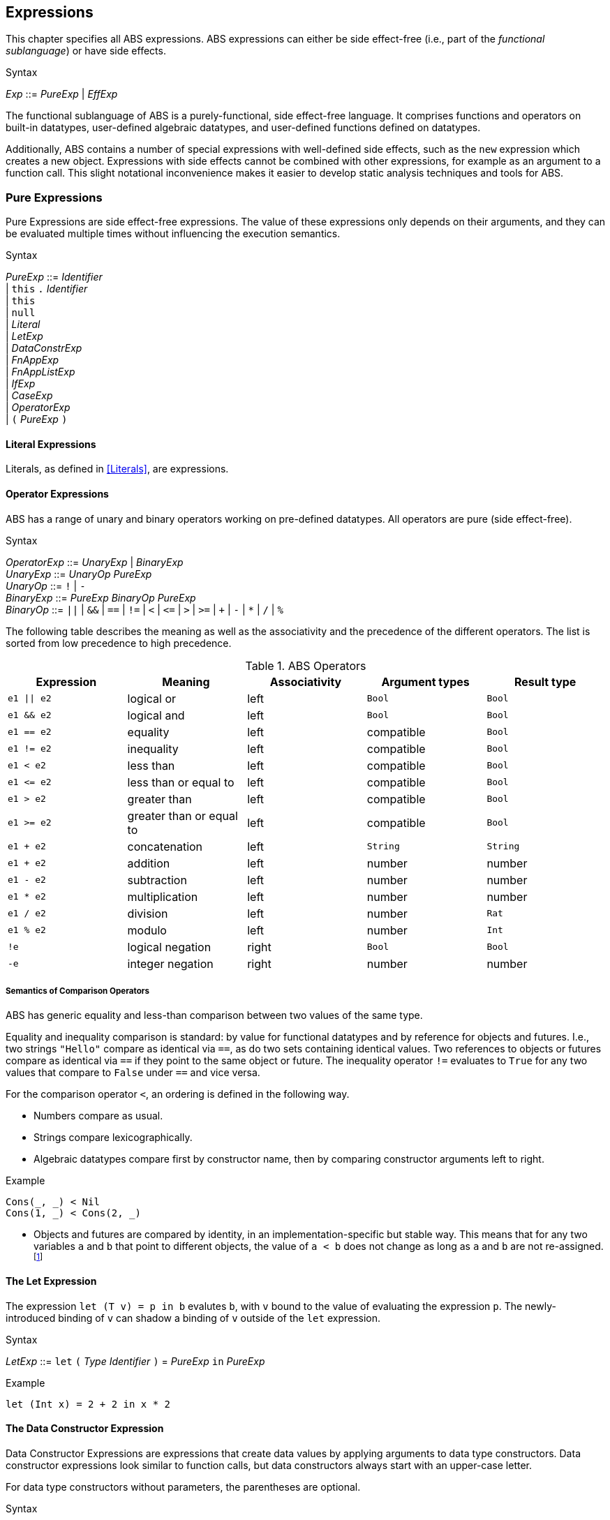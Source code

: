 == Expressions

This chapter specifies all ABS expressions.  ABS expressions can either be
side effect-free (i.e., part of the _functional sublanguage_) or have side effects.

[caption=]
.Syntax
====
_Exp_ ::= _PureExp_ | _EffExp_
====

The functional sublanguage of ABS is a purely-functional, side effect-free
language.  It comprises functions and operators on built-in datatypes,
user-defined algebraic datatypes, and user-defined functions defined on
datatypes.

Additionally, ABS contains a number of special expressions with well-defined
side effects, such as the `new` expression which creates a new object.
Expressions with side effects cannot be combined with other expressions, for
example as an argument to a function call.  This slight notational
inconvenience makes it easier to develop static analysis techniques and tools
for ABS.


=== Pure Expressions

Pure Expressions are side effect-free expressions.  The value of these
expressions only depends on their arguments, and they can be evaluated
multiple times without influencing the execution semantics.


[caption=]
.Syntax
====
_PureExp_ ::= _Identifier_ +
            | `this` `.` _Identifier_ +
            | `this` +
            | `null` +
            | _Literal_ +
            | _LetExp_ +
            | _DataConstrExp_ +
            | _FnAppExp_ +
            | _FnAppListExp_ +
            | _IfExp_ +
            | _CaseExp_ +
            | _OperatorExp_ +
            | `(` _PureExp_ `)`
====


==== Literal Expressions

Literals, as defined in <<Literals>>, are expressions.

==== Operator Expressions

ABS has a range of unary and binary operators working on pre-defined
datatypes.  All operators are pure (side effect-free).

[caption=]
.Syntax
====
_OperatorExp_ ::= _UnaryExp_ | _BinaryExp_ +
_UnaryExp_ ::= _UnaryOp_ _PureExp_ +
_UnaryOp_ ::= `!` | `-` +
_BinaryExp_ ::= _PureExp_ _BinaryOp_ _PureExp_ +
_BinaryOp_ ::= `||` | `&&` | `==` | `!=` | `<` | `\<=` | `>` | `>=` | `+` | `-` | `*` | `/` | `%`
====


The following table describes the meaning as well as the associativity and the
precedence of the different operators. The list is sorted from low precedence
to high precedence.

.ABS Operators
[options="header"]
|=======================
|Expression    | Meaning                  |Associativity |Argument types | Result type
| `e1 \|\| e2` | logical or               |left          | `Bool`     | `Bool`
| `e1 && e2`   | logical and              |left          | `Bool`     | `Bool`
| `e1 == e2`   | equality                 |left          | compatible | `Bool`
| `e1 != e2`   | inequality               |left          | compatible | `Bool`
| `e1 < e2`    | less than                |left          | compatible | `Bool`
| `e1 \<= e2`  | less than or equal to    |left          | compatible | `Bool`
| `e1 > e2`    | greater than             |left          | compatible | `Bool`
| `e1 >= e2`   | greater than or equal to |left          | compatible | `Bool`
| `e1 + e2`    | concatenation            |left          | `String`   | `String`
| `e1 + e2`    | addition                 |left          | number     | number
| `e1 - e2`    | subtraction              |left          | number     | number
| `e1 * e2`    | multiplication           |left          | number     | number
| `e1 / e2`    | division                 |left          | number     | `Rat`
| `e1 % e2`    | modulo                   |left          | number     | `Int`
| `!e`         | logical negation         |right         | `Bool`     | `Bool`
| `-e`         | integer negation         |right         | number     | number
|=======================


===== Semantics of Comparison Operators

ABS has generic equality and less-than comparison between two values of the
same type.

Equality and inequality comparison is standard: by value for functional
datatypes and by reference for objects and futures.  I.e., two strings
`"Hello"` compare as identical via `==`, as do two sets containing identical
values.  Two references to objects or futures compare as identical via `==` if
they point to the same object or future.  The inequality operator `!=`
evaluates to `True` for any two values that compare to `False` under `==` and
vice versa.

For the comparison operator `<`, an ordering is defined in the following way.

- Numbers compare as usual.

- Strings compare lexicographically.

- Algebraic datatypes compare first by constructor name, then by comparing
  constructor arguments left to right.

.Example
----
Cons(_, _) < Nil
Cons(1, _) < Cons(2, _)
----

- Objects and futures are compared by identity, in an implementation-specific
  but stable way.  This means that for any two variables `a` and `b` that
  point to different objects, the value of `a < b` does not change as long as
  `a` and `b` are not re-assigned.footnote:[This ordering is not guaranteed to
  be stable between two invocations of a program.  If ABS ever develops object
  serialization, care must be taken to uphold any datatype invariants across
  program invocations, e.g., when reading back an ordered list of objects.]


==== The Let Expression

The expression `let (T v) = p in b` evalutes `b`, with `v` bound to the value
of evaluating the expression `p`.  The newly-introduced binding of `v` can
shadow a binding of `v` outside of the `let` expression.

[caption=]
.Syntax
====
_LetExp_ ::= `let` `(` _Type_ _Identifier_ `)` = _PureExp_ `in` _PureExp_
====

[source]
.Example
----
let (Int x) = 2 + 2 in x * 2
----


==== The Data Constructor Expression


Data Constructor Expressions are expressions that create data values by
applying arguments to data type constructors.  Data constructor expressions
look similar to function calls, but data constructors always start with an
upper-case letter.

For data type constructors without parameters, the parentheses are optional.

[caption=]
.Syntax
====
_DataConstrExp_ ::= _TypeIdentifier_ [ `(` [ _PureExp_ { `,` _PureExp_ } ] `)` ]
====

[source]
.Example
----
True
Cons(True, Nil)
Nil
----

Defining new data types and their constructors is described in <<Algebraic Data Types>>.


==== The Function Call Expression

Function calls apply arguments to functions, producing a value.  Function call
expressions look similar to data constructor expressions, but function names
always start with a lower-case letter.  The parentheses are mandatory in
function calls.

[caption=]
.Syntax
====
_FnAppExp_ ::= _Identifier_ `(` [ _PureExp_ { `,` _PureExp_ } ] `)`
====

[source]
.Example
----
tail(Cons(True, Nil))
head(list)
----


===== The N-ary Function Call Expression

Calls to n-ary Constructors (see <<N-ary Constructors>>) are written with
brackets (`[]`) instead of parentheses (`()`).

[caption=]
.Syntax
====
_FnAppListExp_ ::= _Identifier_ `[` [ _PureExp_ { `,` _PureExp_ } ] `]`
====



==== The Conditional Expression

The value of the conditional expression `if c then e1 else e2` is either the
value of `e1` or the value of `e2`, depending on the value of `c`, which must
be of type `Bool`.  Depending on the value of `c`, either `e1` or `e2` is
evaluated, but not both.

[caption=]
.Syntax
====
_IfExp_ ::= `if` _PureExp_ `then` _PureExp_ `else` _PureExp_
====

[source]
.Example
----
if 5 == 4 then True else False
----


==== Case Expressions

ABS supports pattern matching via the Case Expression.  A case expression
consists of an input expression and a series of branches, each consisting of a
pattern and a right hand side expression.

The case expression evaluates its input expression and attempts to match the
resulting value against the branches until a matching pattern is found.  The
value of the case expression itself is the value of the expression on the
right-hand side of the first matching pattern.

It is an error if no pattern matches the expression.

There are four different kinds of patterns available in ABS:

* Variables (with different semantics depending on whether the variable is bound or not)
* Literal Patterns (e.g., `5`)
* Data Constructor Patterns (e.g., `Cons(Nil,x)`)
* Underscore Pattern (`_`)

[caption=]
.Syntax
====
_CaseExp_ ::= `case` _PureExp_ `{` { _CaseExpBranch_ } `}` +
_CaseExpBranch_ ::=  _Pattern_ `\=>` _PureExp_ `;` +
_Pattern_ ::= `\_` | _Identifier_ | _Literal_ | _ConstrPattern_ +
_ConstrPattern_ ::= _TypeIdentifier_ [ `(` [ _Pattern_ { `,` _Pattern_ }  ] `)` ]
====

===== The Variable Pattern

Variable patterns are written as identifiers starting with a lower-case
letter.  If the identifier does not name a variable in the current scope, the
variable pattern matches any value and introducues a binding of the given
identifier to the matched value for the right-hand side of the branch and the
rest of the pattern itself.  In case a binding for that identifier is already
in scope, its value is compared to the value being matched against.

The variable being named by the variable pattern can be used in the
right-hand-side expression of the corresponding branch.  Typically, pattern
variables are used inside of data constructor patterns to extract values from
data constructors.  For example:


[source]
.Example
----
let (Pair<Int, Int> a) = Pair(5, 5) in
  case a {
    Pair(x, x) => x; <1>
    Pair(x, y) => y; <2>
  } <3>
----
<1> This branch matches a pair with identical values.
<2> This branch matches every pair.  Since pairs with identical values are matched by the previous branch, `x` and `y` will be different.
<3> The value of the whole expression is 5, produced by the first branch.


[source]
.Example
----
let (x = 7) in
  case Pair(5, 5) {
    Pair(x, x) => x; <1>
    Pair(x, y) => y; <2>
    Pair(y, z) => z; <3>
  } <4>
----
<1> This pattern does not match since `x` is bound to 7 and does not match 5.
<2> This pattern does not match either, for the same reason.
<3> This pattern contains only unbound variable patterns and therefore matches.
<4> The value of the whole expression is 5, produced by the third branch.



===== The Literal Pattern

Literals can be used as patterns.  The pattern matches if the value of the
case expression is equal to the literal value.

[source]
.Example
----
let (Pair<Int, Int> a) = Pair(5, 5) in
  case a {
    Pair(3, x) => x; <1>
    Pair(x, y) => y; <2>
  } <3>
----
<1> The pattern `3` does not match the value in the first position of the `Pair` constructor pattern.
<2> This pattern matches.
<3> The value of the whole expression is 5, produced by the second branch.


===== The Data Constructor Pattern

A data constructor pattern is written like a standard data constructor expression.
Constructor arguments are again patterns.


[source]
.Example
----
let (List<Int> l) = list[1, 2, 3] in
  case l {
    Nil => 0; <1>
    Cons(1, _) => 15; <2>
    Cons(_, Cons(y, _)) => y; <3>
  } <4>
----
<1> This pattern matches the empty list.
<2> This pattern matches a list starting with the literal `1`.
<3> This pattern matches a list of at least length 2, and binds the second element to `y`.
<4> The value of the whole expression is 15, produced by the second branch.


===== The Wildcard Pattern

The wildcard pattern, written with an underscore (`_`) matches any value.

[source]
.Example
----
let (List<Int> l) = list[1, 2, 3] in
  case l {
    Nil => True; <1>
    _ => False; <2>
}; <3>
----
<1> This pattern matches the empty list.
<2> This pattern matches anything.
<3> The value of the whole expression is `False`, produced by the second branch.

The wildcard pattern can be used as the last pattern in a case expression to
define a default case.


.Typing of Case Expressions

A case expression is type-correct if and only if all its expressions and all
its branches are type-correct and the right-hand side of all branches have a
common super type.  This common super type is also the type of the overall case
expression.  A branch (a pattern and its expression) is type-correct if its
pattern and its right-hand side expression are type-correct.  A pattern is
type-correct if it can match the corresponding case expression.


=== Expressions with Side Effects

ABS has expressions with side effects.  These expressions are only legal
“stand-alone”, i.e., not as a sub-expression of another expression.  This
means that subexpressions of expressions can only be pure expressions.  This
restriction simplifies the reasoning about expressions in the ABS modeling
language.


[caption=]
.Syntax
====
_EffExp_ ::= _NewExp_ | _SyncCall_ | _AsyncCall_ | _GetExp_
====

==== New Expression

A `new` expression creates a new object from a class name and a list of
arguments.  In ABS objects can be created in two different ways.  Either they
are created in the current COG, using the `new local` expression, or they are
created in a new COG by using the `new` expression (see <<The ABS Actor and
Concurrency Model>> for more details about cogs).

[caption=]
.Syntax
====
_NewExp_ ::= `new` [ `local` ] _TypeName_ `(` [ _PureExp_ {`,` _PureExp_ } ] `)`
====

[source]
.Example
----
new local Foo(5)
new Bar()
----

Classes can declare an _init block_ (see <<Classes>>), which is executed for
each new instance.  The semantics of the `new` expression guarantee that the
init block is fully executed before the new object begins receiving method
calls.  Classes can also declare a `run` method, which is automatically
invoked after the init block and subject to the normal scheduling rules for
processes.


==== Synchronous Call Expression

A synchronous call consists of a target expression evaluating to an interface
type, a method name declared in that interface, and a list of argument expressions.

[caption=]
.Syntax
====
_SyncCall_ ::= _PureExp_ `.` _Identifier_ `(` _PureExp_ { `,` _PureExp_ } `)`
====

[source]
.Example
----
Bool b = x.m(5, 3);
----

The semantics of the synchronous method call differ depending on whether the
caller and callee are in the same cog.  A synchronous method call between
objects in the same cog has Java-like semantics, i.e., the caller is suspended
and the called method starts executing immediately.  When the called method
finishes, the caller process is scheduled and resumes execution.

In the case when caller and called object are in different cogs, a synchronous
method call is equivalent to and asynchronous method call immediately followed
by a `get` expression on the resulting future.  This means that the intuitive
semantics of synchronous method calls are preserved, but introduces the
possibility of deadlocks in case the callee tries to call back to an object of
the caller cog.


==== Asynchronous Call Expression

An asynchronous call consists of a target expression evaluating to an
interface type, a method name declared in that interface, and a list of
argument expressions.

[caption=]
.Syntax
====
_AsyncCall_ ::= _PureExp_ `!` _Identifier_ `(` _PureExp_ { `,` _PureExp_ }  `)`
====

An asynchronous method call creates a new task in the COG that contains the
target.  This means that the caller task proceeds independently and in
parallel with the callee task, without waiting for the result.  The result of
evaluating an asynchronous method call expression `o!m(e)` is a _future_ of
type (`Fut<V>`), where `V` is the return type of the callee method `m`.

This future is resolved (i.e., it gets a value) when the callee task finishes.
It can be used to synchronize with the callee task and obtain the result of
the method call.

[source]
.Example
----
Fut<Bool> f = x!m(5);
----

==== Get Expression

A get expression is used to obtain the value from a future.  The current task
is blocked until the future has been resolved, i.e., until the value of the
future is available.  No other task in the COG can be activated in the
meantime.

[caption=]
.Syntax
====
_GetExp_ ::= _PureExp_ `.` `get`
====

[source]
.Example
----
Bool b = f.get;
----


==== Await Expression

An await expression is a way to asynchronously call a method, wait for the
callee to finish, and get the result in one expression.

[caption=]
.Syntax
====
_AwaitExp_ ::= `await` _AsyncCall_
====

[source]
.Example
----
A x = await o!m();
----

The statement above is equivalent to the three statements in the following example.

[source]
.Example
----
Fut<A> fx = o!m();
await fx?;
A x = fx.get;
----



== Function Definitions

Functions take a list of arguments and evaluate the expression in their body,
producing a return value.  ABS functions are always pure.  This means the body
of a function can use all <<Pure Expressions>> but no <<Expressions with Side
Effects>>.


Functions can be _parametric_, which means that they can take and return
parametric datatypes.  This means that a function `head` defined over a
parametric list datatype can return the first element of a list, regardless of
its type.  Parametric functions are defined like normal functions but have an
additional type parameter section inside angle brackets (`<` `>`) after the
function name.


[caption=]
.Syntax
====
_FunctionDecl_  ::= `def` _Type_ _Identifier_ [ `<` _TypeName_ { `,` _TypeName_ } `>` ] +
                    `(` [ _TypeName_ _Identifier_ { `,` _TypeName_ _Identifier_  } ]  `)` `=` _PureExp_ `;`
====



[source]
.Example
----
def Rat abs(Rat x) = if x > 0 then x else -x; <1>

def Int length<A>(List<A> list) = <2>
case list {
  Nil => 0;
  Cons(_, ls) => 1 + length(ls);
};

def A head<A>(List<A> list) = <3>
  case list { Cons(x, _) => x; };
----
<1> The `abs` function returns the absolute value of its argument.
<2> This parametric function takes lists with arbitrary values and returns an Integer.
<3> This parametric function returns the same type that is contained in the list.  (Note that `head` is a partial function which is not defined for empty lists.)

NOTE: The ABS standard library contains some special functions that cannot be
defined with pure expressions, for example the function `println`.  Each
special function has to be implemented in each backend.  The details of
implementing special functions are outside of the scope of this manual.

